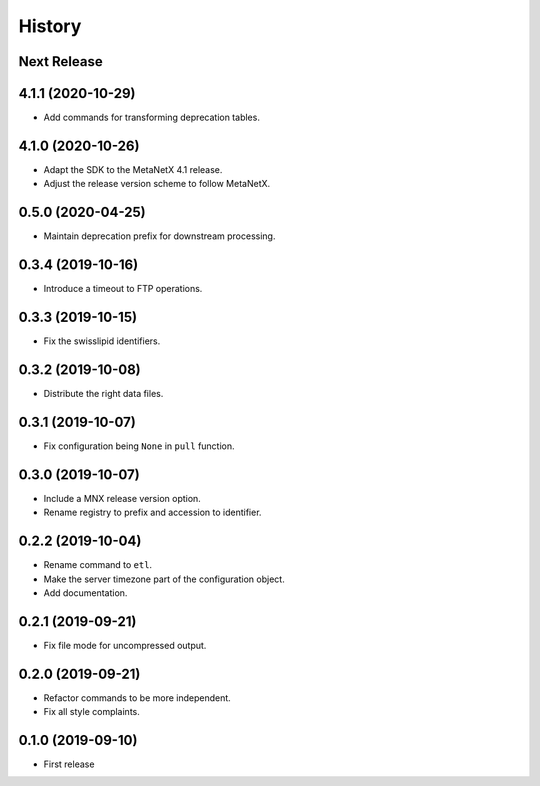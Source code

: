 =======
History
=======

Next Release
------------

4.1.1 (2020-10-29)
------------------
* Add commands for transforming deprecation tables.

4.1.0 (2020-10-26)
------------------
* Adapt the SDK to the MetaNetX 4.1 release.
* Adjust the release version scheme to follow MetaNetX.

0.5.0 (2020-04-25)
------------------
* Maintain deprecation prefix for downstream processing.

0.3.4 (2019-10-16)
------------------
* Introduce a timeout to FTP operations.

0.3.3 (2019-10-15)
------------------
* Fix the swisslipid identifiers.

0.3.2 (2019-10-08)
------------------
* Distribute the right data files.

0.3.1 (2019-10-07)
------------------
* Fix configuration being ``None`` in ``pull`` function.

0.3.0 (2019-10-07)
------------------
* Include a MNX release version option.
* Rename registry to prefix and accession to identifier.

0.2.2 (2019-10-04)
------------------
* Rename command to ``etl``.
* Make the server timezone part of the configuration object.
* Add documentation.

0.2.1 (2019-09-21)
------------------
* Fix file mode for uncompressed output.

0.2.0 (2019-09-21)
------------------
* Refactor commands to be more independent.
* Fix all style complaints.

0.1.0 (2019-09-10)
------------------
* First release
